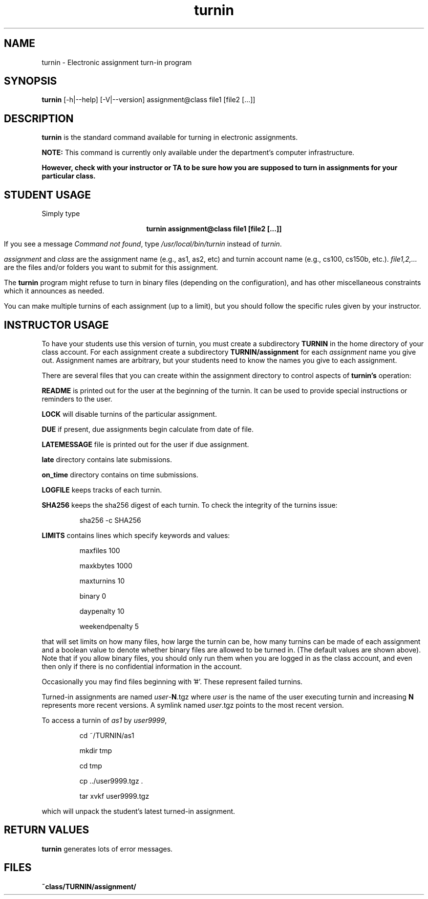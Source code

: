 .TH turnin 1 "25 Sept. 2014"
.SH NAME
.sp
turnin \- Electronic assignment turn-in program
.SH SYNOPSIS
.sp
.B turnin
[-h|--help] [-V|--version] assignment@class file1 [file2 [...]]
.sp
.SH DESCRIPTION
.sp
.LP
.B turnin
is the standard command available for turning in electronic assignments.
.LP
.B NOTE:
This command is currently only available under the department's
computer infrastructure.
.LP
\fBHowever, check with your instructor or TA to be sure how you are supposed
to turn in assignments for your particular class.\fR
.sp
.SH STUDENT USAGE
.sp
.LP
Simply type
.sp
.ce
\fBturnin assignment@class file1 [file2 [...]]\fR
.LP
If you see a message
\fICommand not found\fR, type \fI/usr/local/bin/turnin\fR instead
of \fIturnin\fR.
.LP
.sp
.I assignment
and
.I class
are the assignment name (e.g., as1, as2, etc) and turnin
account name (e.g., cs100, cs150b, etc.).
.I file1,2,...
are the files and/or folders you want to submit for this assignment.
.LP
The
.B turnin
program might refuse to turn in binary files (depending on the configuration),
and has other miscellaneous constraints which it announces as needed.
.LP
You can make multiple turnins of each assignment (up to a limit), but
you should follow the specific rules given by your instructor.
.sp
.SH INSTRUCTOR USAGE
.sp
.LP
To have your students use this version of turnin, you must create
a subdirectory
.B TURNIN
in the home directory of your class account.  For each assignment
create a subdirectory
.B TURNIN/assignment
for each
.I assignment
name you give out.  Assignment names are arbitrary, but your students
need to know the names you give to each assignment.
.LP
There are several files that you can create within the assignment
directory to control aspects of
.B turnin's
operation:
.LP
.B README
is printed out for the user at the beginning of the turnin.  It can be
used to provide special instructions or reminders to the user.
.LP
.B LOCK
will disable turnins of the particular assignment.
.LP
.B DUE
if present, due assignments begin calculate from date of file.
.LP
.B LATEMESSAGE
file is printed out for the user if due assignment.
.LP
.B late
directory contains late submissions.
.LP
.B on_time
directory contains on time submissions.
.LP
.B LOGFILE
keeps tracks of each turnin.
.LP
.B SHA256
keeps the sha256 digest of each turnin.
To check the integrity of the turnins issue:
.IP
sha256 -c SHA256
.LP
.B LIMITS
contains lines which specify keywords and values:
.IP
maxfiles 100
.IP
maxkbytes 1000
.IP
maxturnins 10
.IP
binary 0
.IP
daypenalty 10
.IP
weekendpenalty 5
.LP
that will set limits on how many files, how large the turnin can be,
how many turnins can be made of each assignment and a boolean value
to denote whether binary files are allowed to be turned in.  (The default
values are shown above).  Note that if you allow binary files, you
should only run them when you are logged in as the class account, and
even then only if there is no confidential information in the account.
.LP
Occasionally you may find files beginning with '#'.  These represent
failed turnins.
.LP
Turned-in assignments are named
\fIuser\fR-\fBN\fR.tgz
where \fIuser\fR is the name of the user executing turnin and increasing
\fBN\fR represents more recent versions.
A symlink named
\fIuser\fR.tgz
points to the most recent version.
.LP
To access a turnin of \fIas1\fR by \fIuser9999\fR,
.IP
cd ~/TURNIN/as1
.IP
mkdir tmp
.IP
cd tmp
.IP
cp ../user9999.tgz .
.IP
tar xvkf user9999.tgz
.LP
which will unpack the student's latest turned-in assignment.
.sp
.SH "RETURN VALUES"
.sp
.B turnin
generates lots of error messages.
.SH FILES
.sp
.PD 0
.TP 20
.B ~class/TURNIN/assignment/
.PD
